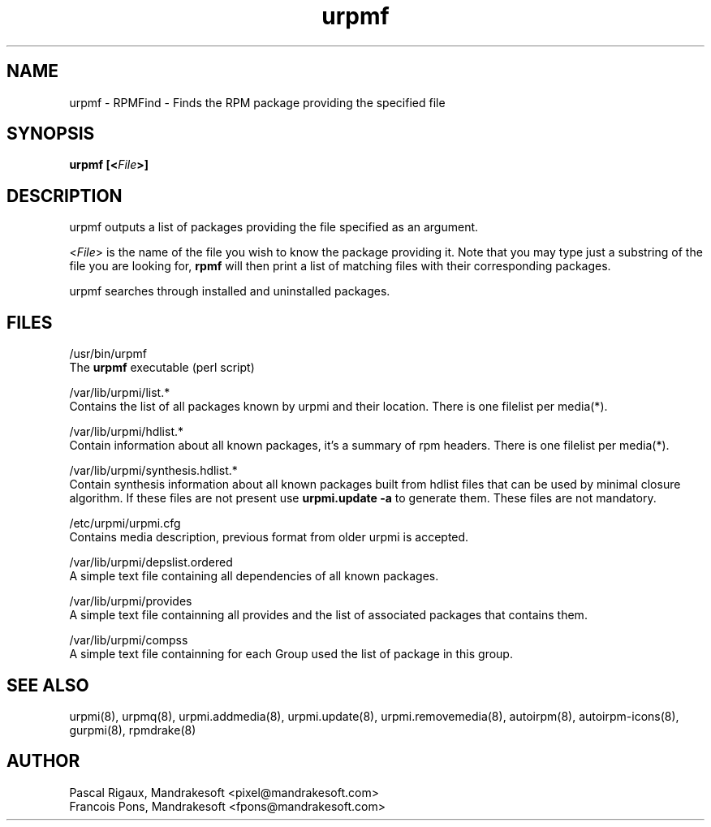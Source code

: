.TH urpmf 8 "05 Apr 2001" "Mandrakesoft" "Linux-Mandrake"
.IX urpmf
.SH NAME
urpmf \- RPMFind - Finds the RPM package providing the specified file
.SH SYNOPSIS
.B urpmf [<\fIFile\fP>]
.SH DESCRIPTION
urpmf outputs a list of packages providing the file specified as an argument.
.PP
<\fIFile\fP> is the name of the file you wish to know the package providing
it. Note that you may type just a substring of the file you are looking for,
\fBrpmf\fP will then print a list of matching files with their corresponding
packages.
.PP
urpmf searches through installed and uninstalled packages.
.SH FILES
/usr/bin/urpmf
.br
The \fBurpmf\fP executable (perl script)
.PP
/var/lib/urpmi/list.*
.br
Contains the list of all packages known by urpmi and their location.
There is one filelist per media(*).
.PP
/var/lib/urpmi/hdlist.*
.br
Contain information about all known packages, it's a summary of rpm headers.
There is one filelist per media(*).
.PP
/var/lib/urpmi/synthesis.hdlist.*
.br
Contain synthesis information about all known packages built from hdlist files
that can be used by minimal closure algorithm. If these files are not present
use \fBurpmi.update -a\fP to generate them. These files are not mandatory.
.PP
/etc/urpmi/urpmi.cfg
.br
Contains media description, previous format from older urpmi is accepted.
.PP
/var/lib/urpmi/depslist.ordered
.br
A simple text file containing all dependencies of all known packages.
.PP
/var/lib/urpmi/provides
.br
A simple text file containning all provides and the list of associated
packages that contains them.
.PP
/var/lib/urpmi/compss
.br
A simple text file containning for each Group used the list of package in
this group.
.SH "SEE ALSO"
urpmi(8),
urpmq(8),
urpmi.addmedia(8),
urpmi.update(8),
urpmi.removemedia(8),
autoirpm(8),
autoirpm-icons(8),
gurpmi(8),
rpmdrake(8)
.SH AUTHOR
Pascal Rigaux, Mandrakesoft <pixel@mandrakesoft.com>
.br
Francois Pons, Mandrakesoft <fpons@mandrakesoft.com>
